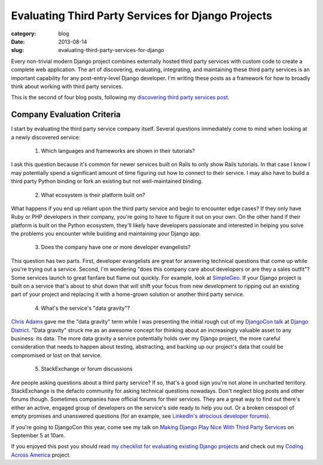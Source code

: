 Evaluating Third Party Services for Django Projects
===================================================

:category: blog
:date: 2013-08-14
:slug: evaluating-third-party-services-for-django

Every non-trivial modern Django project combines externally hosted third 
party services with custom code to create a complete web application. The
art of discovering, evaluating, integrating, and maintaining these third
party services is an important capability for any post-entry-level Django 
developer. I'm writing these posts as a framework for how to broadly think 
about working with third party services.

This is the second of four blog posts, following my
`discovering third party services post <../identifying-third-party-services-for-django.html>`_.

Company Evaluation Criteria
---------------------------
I start by evaluating the third party service company itself. Several 
questions immediately come to mind when looking at a newly discovered
service:

  1. Which languages and frameworks are shown in their tutorials?

I ask this question because it's common for newer services built on Rails to
only show Rails tutorials. In that case I know I may potentially spend a 
significant amount of time figuring out how to connect to their service. I
may also have to build a third party Python binding or fork an existing but
not well-maintained binding.

  2. What ecosystem is their platform built on?

What happens if you end up reliant upon the third party service and begin
to encounter edge cases? If they only have Ruby or PHP developers in their
company, you're going to have to figure it out on your own. On the other hand
if their platform is built on the Python ecosystem, they'll likely have 
developers passionate and interested in helping you solve the problems you
encounter while building and maintaining your Django app.

  3. Does the company have one or more developer evangelists?

This question has two parts. First, developer evangelists are great for
answering technical questions that come up while you're trying out a service.
Second, I'm wondering "does this company care about developers or are they
a sales outfit"? Some services launch to great fanfare but flame out quickly.
For example, look at 
`SimpleGeo <http://www.crunchbase.com/company/simplegeo>`_. If your Django
project is built on a service that's about to shut down that will shift your
focus from new development to ripping out an existing part of your project
and replacing it with a home-grown solution or another third party service.

  4. What's the service's "data gravity"?

`Chris Adams <https://twitter.com/acdha>`_ gave me the "data gravity" term 
while I was presenting the initial rough cut of my 
`DjangoCon talk <http://www.mattmakai.com/static/presentations/djangocon-2013.html>`_
at 
`Django District <http://www.meetup.com/django-district/events/131235942/>`_.
"Data gravity" struck me as an awesome concept for thinking about an 
increasingly valuable asset to any business: its data. The more data gravity
a service potentially holds over my Django project, the more careful 
consideration that needs to happen about testing, abstracting, and backing
up our project's data that could be compromised or lost on that service.

  5. StackExchange or forum discussions

Are people asking questions about a third party service? If so, that's a good
sign you're not alone in uncharted territory. StackExchange is the defacto
community for asking technical questions nowadays. Don't neglect blog posts
and other forums though. Sometimes companies have official forums for their
services. They are a great way to find out there's either an active, engaged
group of developers on the service's side ready to help you out. Or a broken
cesspool of empty promises and unanswered questions (for an example, see 
`LinkedIn's atrocious developer forums <http://developer.linkedin.com/forum>`_).


If you're going to DjangoCon this year, come see my talk on 
`Making Django Play Nice With Third Party Services <http://www.djangocon.us/schedule/presentation/47/>`_ 
on September 5 at 10am.

If you enjoyed this post you should read 
`my checklist for evaluating existing Django projects <../django-project-checklist.html>`_
and check out my `Coding Across America <http://www.codingacrossamerica.com/>`_
project.

